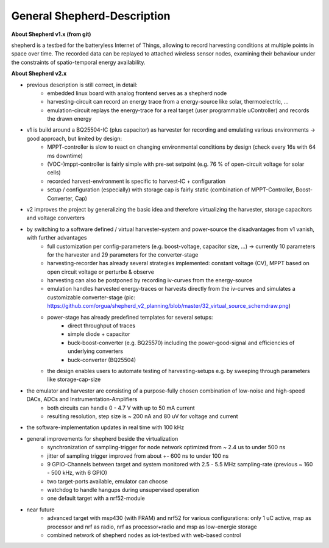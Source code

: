 General Shepherd-Description
----------------------------

**About Shepherd v1.x (from git)**

shepherd is a testbed for the batteryless Internet of Things, allowing to record harvesting conditions at multiple points in space over time. The recorded data can be replayed to attached wireless sensor nodes, examining their behaviour under the constraints of spatio-temporal energy availability.

**About Shepherd v2.x**

- previous description is still correct, in detail:
    - embedded linux board with analog frontend serves as a shepherd node
    - harvesting-circuit can record an energy trace from a energy-source like solar, thermoelectric, ...
    - emulation-circuit replays the energy-trace for a real target (user programmable uController) and records the drawn energy
- v1 is build around a BQ25504-IC (plus capacitor) as harvester for recording and emulating various environments -> good approach, but limited by design:
    - MPPT-controller is slow to react on changing environmental conditions by design (check every 16s with 64 ms downtime)
    - (VOC-)mppt-controller is fairly simple with pre-set setpoint (e.g. 76 % of open-circuit voltage for solar cells)
    - recorded harvest-environment is specific to harvest-IC + configuration
    - setup / configuration (especially) with storage cap is fairly static (combination of MPPT-Controller, Boost-Converter, Cap)
- v2 improves the project by generalizing the basic idea and therefore virtualizing the harvester, storage capacitors and voltage converters
- by switching to a software defined / virtual harvester-system and power-source the disadvantages from v1 vanish, with further advantages
    - full customization per config-parameters (e.g. boost-voltage, capacitor size, ...) -> currently 10 parameters for the harvester and 29 parameters for the converter-stage
    - harvesting-recorder has already several strategies implemented: constant voltage (CV), MPPT based on open circuit voltage or perturbe & observe
    - harvesting can also be postponed by recording iv-curves from the energy-source
    - emulation handles harvested energy-traces or harvests directly from the iv-curves and simulates a customizable converter-stage (pic: https://github.com/orgua/shepherd_v2_planning/blob/master/32_virtual_source_schemdraw.png)
    - power-stage has already predefined templates for several setups:
        - direct throughput of traces
        - simple diode + capacitor
        - buck-boost-converter (e.g. BQ25570) including the power-good-signal and efficiencies of underlying converters
        - buck-converter (BQ25504)
    - the design enables users to automate testing of harvesting-setups e.g. by sweeping through parameters like storage-cap-size
- the emulator and harvester are consisting of a purpose-fully chosen combination of low-noise and high-speed DACs, ADCs and Instrumentation-Amplifiers
    - both circuits can handle 0 - 4.7 V with up to 50 mA current
    - resulting resolution, step size is ~ 200 nA and 80 uV for voltage and current
- the software-implementation updates in real time with 100 kHz

- general improvements for shepherd beside the virtualization
    - synchronization of sampling-trigger for node network optimized from ~ 2.4 us to under 500 ns
    - jitter of sampling trigger improved from about +- 600 ns to under 100 ns
    - 9 GPIO-Channels between target and system monitored with 2.5 - 5.5 MHz sampling-rate (previous ~ 160 - 500 kHz, with 6 GPIO)
    - two target-ports available, emulator can choose
    - watchdog to handle hangups during unsupervised operation
    - one default target with a nrf52-module

- near future
    - advanced target with msp430 (with FRAM) and nrf52 for various configurations: only 1 uC active, msp as processor and nrf as radio, nrf as processor+radio and msp as low-energie storage
    - combined network of shepherd nodes as iot-testbed with web-based control
